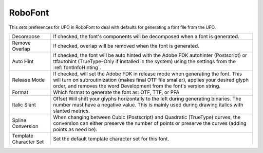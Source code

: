 .. _fontInfoRoboFont:

RoboFont
========

.. image:: /static/fontInfoRoboFont.png

This sets preferences for UFO in RoboFont to deal with defaults for generating a font file from the UFO.

.. cssclass:: doctable

+------------------------+----------------------------------------------------------------------------------------------------------------------------------------------------------------------------------------------------------------------------------------------------+
| Decompose              | If checked, the font's components will be decomposed when a font is generated.                                                                                                                                                                     |
+------------------------+----------------------------------------------------------------------------------------------------------------------------------------------------------------------------------------------------------------------------------------------------+
| Remove Overlap         | If checked, overlap will be removed when the font is generated.                                                                                                                                                                                    |
+------------------------+----------------------------------------------------------------------------------------------------------------------------------------------------------------------------------------------------------------------------------------------------+
| Auto Hint              | If checked, the font will be auto hinted with the Adobe FDK autohinter (Postscript) or ttfautohint (TrueType–Only if installed in the system) using the settings from the :ref:`fontInfoHinting`.                                                  |
+------------------------+----------------------------------------------------------------------------------------------------------------------------------------------------------------------------------------------------------------------------------------------------+
| Release Mode           | If checked, will set the Adobe FDK in release mode when generating the font. This will turn on subroutinization (makes final OTF file smaller), applies your desired glyph order, and removes the word Development from the font's version string. |
+------------------------+----------------------------------------------------------------------------------------------------------------------------------------------------------------------------------------------------------------------------------------------------+
| Format                 | Which format to generate the font as: OTF, TTF, or PFA                                                                                                                                                                                             |
+------------------------+----------------------------------------------------------------------------------------------------------------------------------------------------------------------------------------------------------------------------------------------------+
| Italic Slant           | Offset Will shift your glyphs horizontally to the left during generating binaries. The number must have a negative value. This is mainly used during drawing italics with slanted metrics.                                                         |
+------------------------+----------------------------------------------------------------------------------------------------------------------------------------------------------------------------------------------------------------------------------------------------+
| Spline Conversion      | When changing between Cubic (Postscript) and Quadratic (TrueType) curves, the conversion can either preserve the number of points or preserve the curves (adding points as need be).                                                               |
+------------------------+----------------------------------------------------------------------------------------------------------------------------------------------------------------------------------------------------------------------------------------------------+
| Template Character Set | Set the default template character set for this font.                                                                                                                                                                                              |
+------------------------+----------------------------------------------------------------------------------------------------------------------------------------------------------------------------------------------------------------------------------------------------+
